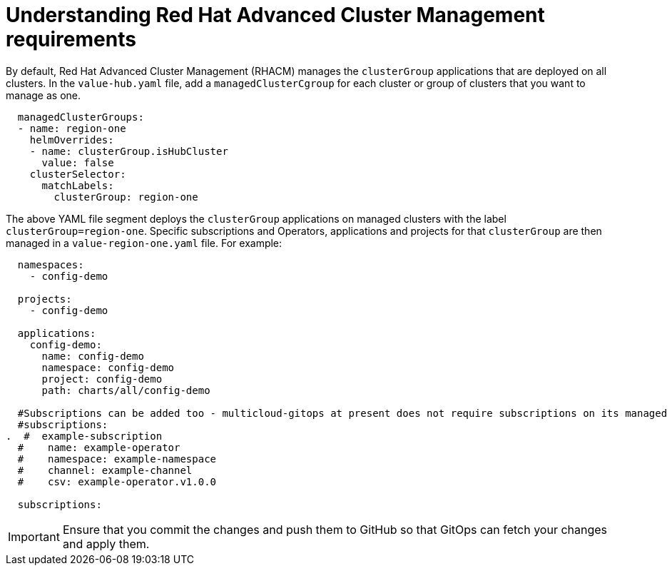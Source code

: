 :_content-type: CONCEPT
:imagesdir: ../../images

[id="understanding-acm-requirements-managed-cluster"]
= Understanding Red Hat Advanced Cluster Management requirements

By default, Red Hat Advanced Cluster Management (RHACM) manages the `clusterGroup` applications that are deployed on all clusters. In the `value-hub.yaml` file, add a `managedClusterCgroup` for each cluster or group of clusters that you want to manage as one.

[source,yaml]
----
  managedClusterGroups:
  - name: region-one
    helmOverrides:
    - name: clusterGroup.isHubCluster
      value: false
    clusterSelector:
      matchLabels:
        clusterGroup: region-one
----

The above YAML file segment deploys the `clusterGroup` applications on managed clusters with the label `clusterGroup=region-one`. Specific subscriptions and Operators, applications and projects for that `clusterGroup` are then managed in a `value-region-one.yaml` file. For example:

[source,yaml]
----
  namespaces:
    - config-demo

  projects:
    - config-demo

  applications:
    config-demo:
      name: config-demo
      namespace: config-demo
      project: config-demo
      path: charts/all/config-demo

  #Subscriptions can be added too - multicloud-gitops at present does not require subscriptions on its managed clusters
  #subscriptions:
.  #  example-subscription
  #    name: example-operator
  #    namespace: example-namespace
  #    channel: example-channel
  #    csv: example-operator.v1.0.0

  subscriptions:
----

[IMPORTANT]
====
Ensure that you commit the changes and push them to GitHub so that GitOps can fetch your changes and apply them.
====